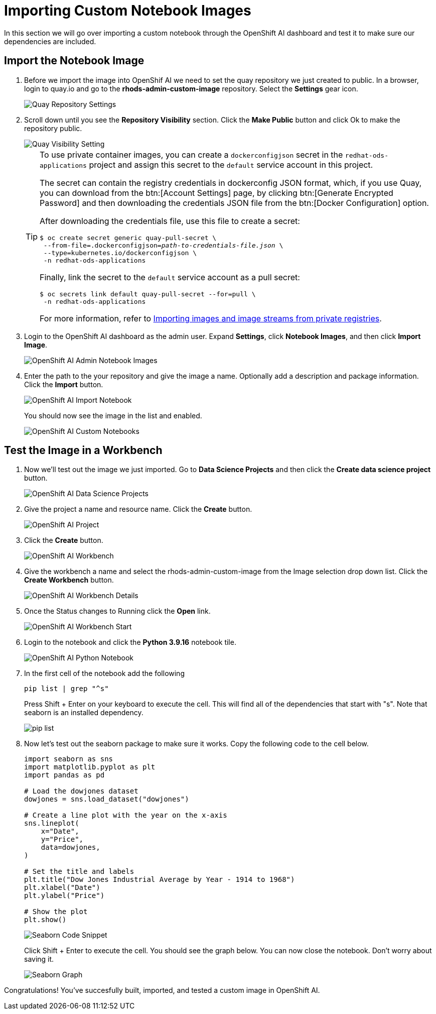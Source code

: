= Importing Custom Notebook Images

In this section we will go over importing a custom notebook through the OpenShift AI dashboard and test it to make sure our dependencies are included.

== Import the Notebook Image
1. Before we import the image into OpenShif AI we need to set the quay repository we just created to public. In a browser, login to quay.io and go to the *rhods-admin-custom-image* repository. Select the *Settings* gear icon.
+
image::quaySettings.png[Quay Repository Settings]


2. Scroll down until you see the *Repository Visibility* section.  Click the *Make Public* button and click Ok to make the repository public.
+
image::quayMakePublic.png[Quay Visibility Setting]
+
[TIP]
====
To use private container images, you can create a `dockerconfigjson` secret in the `redhat-ods-applications` project and assign this secret to the `default` service account in this project.

The secret can contain the registry credentials in dockerconfig JSON format, which, if you use Quay, you can download from the btn:[Account Settings] page, by clicking btn:[Generate Encrypted Password] and then downloading the credentials JSON file from the btn:[Docker Configuration] option.

After downloading the credentials file, use this file to create a secret:

[source,console,subs=+quotes]
----
$ oc create secret generic quay-pull-secret \
 --from-file=.dockerconfigjson=_path-to-credentials-file.json_ \
 --type=kubernetes.io/dockerconfigjson \
 -n redhat-ods-applications
----

Finally, link the secret to the `default` service account as a pull secret:

[source,console,subs=+quotes]
----
$ oc secrets link default quay-pull-secret --for=pull \
 -n redhat-ods-applications
----

For more information, refer to https://docs.openshift.com/container-platform/latest/openshift_images/image-streams-manage.html#images-imagestream-import-images-private-registry_image-streams-managing[Importing images and image streams from private registries].
====

3. Login to the OpenShift AI dashboard as the admin user. Expand *Settings*, click *Notebook Images*, and then click *Import Image*.
+
image::rhodsAdminCustomNotebook.png[OpenShift AI Admin Notebook Images]

4. Enter the path to the your repository and give the image a name. Optionally add a description and package information. Click the *Import* button.
+
image::rhodsImportCustomImage.png[OpenShift AI Import Notebook]
+
You should now see the image in the list and enabled.
+
image::rhodsNotebookImage.png[OpenShift AI Custom Notebooks]

== Test the Image in a Workbench

1. Now we'll test out the image we just imported. Go to *Data Science Projects* and then click the *Create data science project* button.
+
image::rhodsDataScienceProj.png[OpenShift AI Data Science Projects]

2. Give the project a name and resource name. Click the *Create* button.
+
image::rhodsCreateProj.png[OpenShift AI Project]

3. Click the *Create* button. 
// This is covered in the earlier instruction.
+
image::rhodsCreateWrkbench.png[OpenShift AI Workbench]

4. Give the workbench a name and select the rhods-admin-custom-image from the Image selection drop down list. Click the *Create Workbench* button.
+
image::rhodsCreateWrkbenchDetails.png[OpenShift AI Workbench Details]

5. Once the Status changes to Running click the *Open* link.
+
image::rhodsWorkbenchStart.png[OpenShift AI Workbench Start]

6. Login to the notebook and click the *Python 3.9.16* notebook tile.
+
image::rhodsNewPythonNotebook.png[OpenShift AI Python Notebook]

7. In the first cell of the notebook add the following
+
[source, python]
----
pip list | grep "^s"
----
Press Shift + Enter on your keyboard to execute the cell. This will find all of the dependencies that start with "s". Note that seaborn is an installed dependency.
+
image::rhodsPipList.png[pip list]

8. Now let's test out the seaborn package to make sure it works. Copy the following code to the cell below.
+
[source, python]
----
import seaborn as sns
import matplotlib.pyplot as plt
import pandas as pd

# Load the dowjones dataset
dowjones = sns.load_dataset("dowjones")

# Create a line plot with the year on the x-axis
sns.lineplot(
    x="Date",
    y="Price",
    data=dowjones,
)

# Set the title and labels
plt.title("Dow Jones Industrial Average by Year - 1914 to 1968")
plt.xlabel("Date")
plt.ylabel("Price")

# Show the plot
plt.show()
----
+
image::testSeaborn1.png[Seaborn Code Snippet]
+
Click Shift + Enter to execute the cell. You should see the graph below. You can now close the notebook. Don't worry about saving it.
+
image::testSeaborn2.png[Seaborn Graph]

Congratulations! You've succesfully built, imported, and tested a custom image in OpenShift AI. 